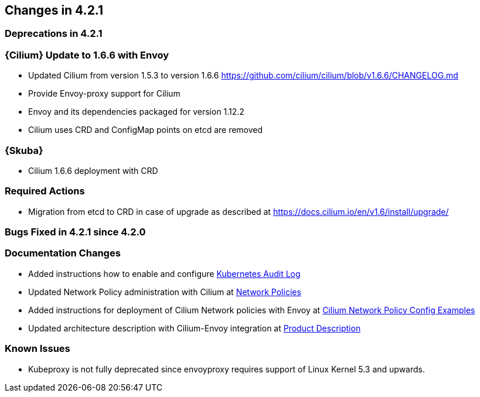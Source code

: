 == Changes in 4.2.1

=== Deprecations in 4.2.1

=== {Cilium} Update to 1.6.6 with Envoy
* Updated Cilium from version 1.5.3 to version 1.6.6
https://github.com/cilium/cilium/blob/v1.6.6/CHANGELOG.md
* Provide Envoy-proxy support for Cilium
* Envoy and its dependencies packaged for version 1.12.2
* Cilium uses CRD and ConfigMap points on etcd are removed

=== {Skuba}
* Cilium 1.6.6 deployment with CRD

=== Required Actions
* Migration from etcd to CRD in case of upgrade as described at https://docs.cilium.io/en/v1.6/install/upgrade/

=== Bugs Fixed in 4.2.1 since 4.2.0

[[docs-changes-421]]
=== Documentation Changes
* Added instructions how to enable and configure link:{docurl}single-html/caasp-admin/#_audit_log[Kubernetes Audit Log]
* Updated Network Policy administration with Cilium at link:{docurl}single-html/caasp-admin/#_network_policies[Network Policies] 
* Added instructions for deployment of Cilium Network policies with Envoy at link:{docurl}single-html/caasp-deployment/#_cilium_network_policy_config_examples[Cilium Network Policy Config Examples]
* Updated architecture description with Cilium-Envoy integration at link:{docurl}single-html/caasp-architecture/#_product_description[Product Description]

[[known-issues-421]]
=== Known Issues
* Kubeproxy is not fully deprecated since envoyproxy requires support of Linux Kernel 5.3 and upwards.
